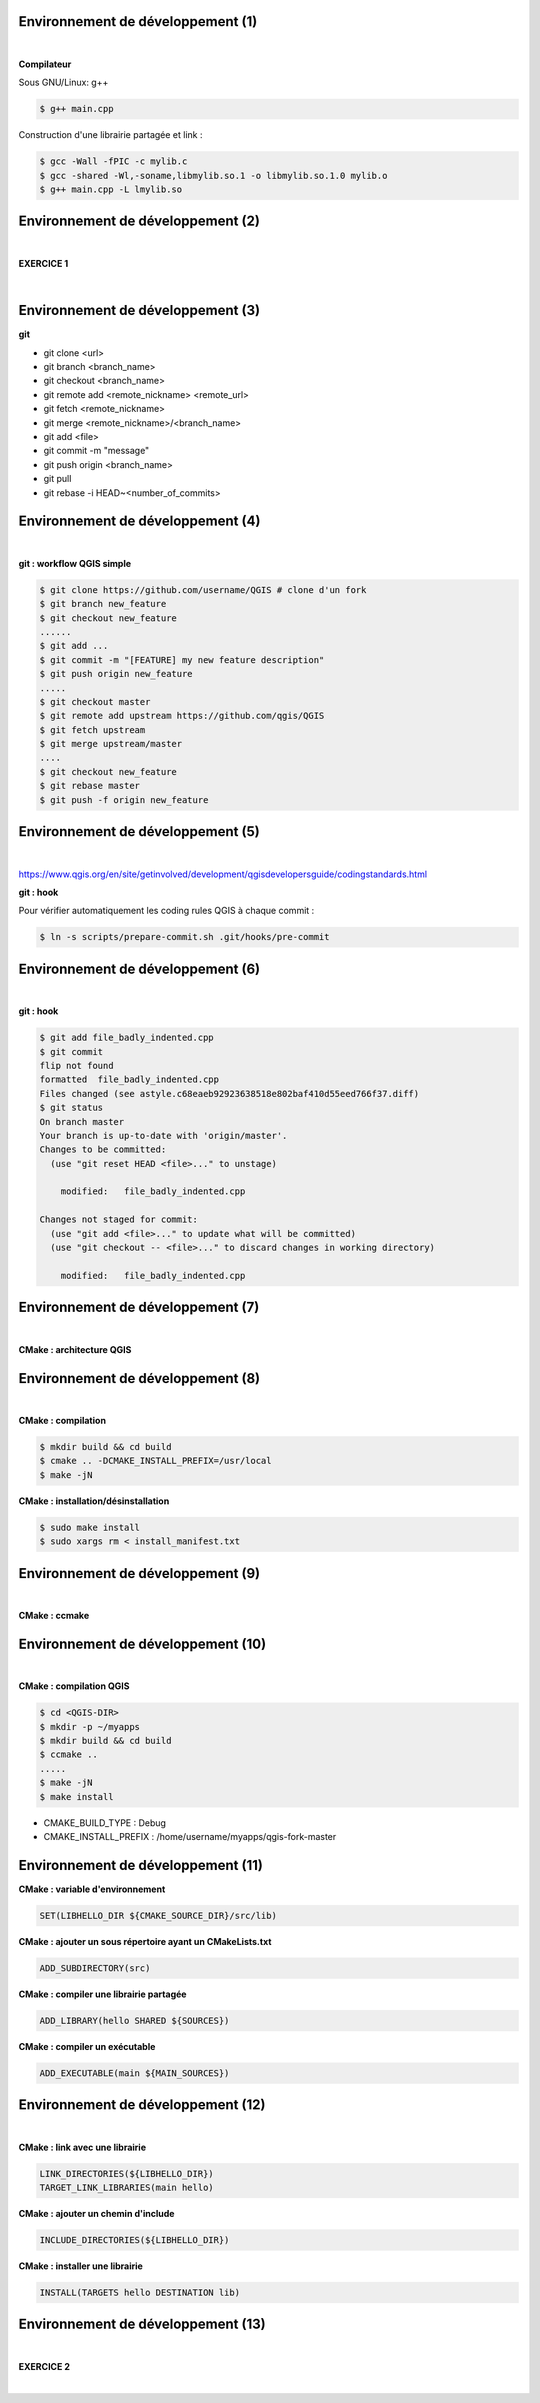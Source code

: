 Environnement de développement (1)
==================================

|

**Compilateur**

Sous GNU/Linux: g++

.. code-block:: bash

  $ g++ main.cpp

Construction d'une librairie partagée et link :

.. code-block:: bash

  $ gcc -Wall -fPIC -c mylib.c
  $ gcc -shared -Wl,-soname,libmylib.so.1 -o libmylib.so.1.0 mylib.o
  $ g++ main.cpp -L lmylib.so

Environnement de développement (2)
==================================

|

**EXERCICE 1**

|

.. image:: imgs/exo.png
  :width: 200pt
  :align: center

Environnement de développement (3)
==================================

**git**

- git clone <url>
- git branch <branch_name>
- git checkout <branch_name>
- git remote add <remote_nickname> <remote_url>
- git fetch <remote_nickname>
- git merge <remote_nickname>/<branch_name>
- git add <file>
- git commit -m "message"
- git push origin <branch_name>
- git pull
- git rebase -i HEAD~<number_of_commits>

Environnement de développement (4)
==================================

|

**git : workflow QGIS simple**

.. code-block:: bash

  $ git clone https://github.com/username/QGIS # clone d'un fork
  $ git branch new_feature
  $ git checkout new_feature
  ......
  $ git add ...
  $ git commit -m "[FEATURE] my new feature description"
  $ git push origin new_feature
  .....
  $ git checkout master
  $ git remote add upstream https://github.com/qgis/QGIS
  $ git fetch upstream
  $ git merge upstream/master
  ....
  $ git checkout new_feature
  $ git rebase master
  $ git push -f origin new_feature

Environnement de développement (5)
==================================

|


https://www.qgis.org/en/site/getinvolved/development/qgisdevelopersguide/codingstandards.html

**git : hook**

Pour vérifier automatiquement les coding rules QGIS à chaque commit :

.. code-block:: bash

  $ ln -s scripts/prepare-commit.sh .git/hooks/pre-commit

Environnement de développement (6)
==================================

|

**git : hook**

.. code-block:: bash

  $ git add file_badly_indented.cpp
  $ git commit
  flip not found
  formatted  file_badly_indented.cpp
  Files changed (see astyle.c68eaeb92923638518e802baf410d55eed766f37.diff)
  $ git status
  On branch master
  Your branch is up-to-date with 'origin/master'.
  Changes to be committed:
    (use "git reset HEAD <file>..." to unstage)

      modified:   file_badly_indented.cpp

  Changes not staged for commit:
    (use "git add <file>..." to update what will be committed)
    (use "git checkout -- <file>..." to discard changes in working directory)

      modified:   file_badly_indented.cpp

Environnement de développement (7)
==================================

|

**CMake : architecture QGIS**

.. image:: imgs/cmake_qgis.png
  :width: 2000pt
  :align: center

Environnement de développement (8)
==================================

|

**CMake : compilation**

.. code-block:: bash

  $ mkdir build && cd build
  $ cmake .. -DCMAKE_INSTALL_PREFIX=/usr/local
  $ make -jN

**CMake : installation/désinstallation**

.. code-block:: bash

  $ sudo make install
  $ sudo xargs rm < install_manifest.txt

Environnement de développement (9)
==================================

|

**CMake : ccmake**

.. image:: imgs/ccmake.png
  :width: 2000pt
  :align: center

Environnement de développement (10)
===================================

|

**CMake : compilation QGIS**

.. code-block:: bash

  $ cd <QGIS-DIR>
  $ mkdir -p ~/myapps
  $ mkdir build && cd build
  $ ccmake ..
  .....
  $ make -jN
  $ make install

- CMAKE_BUILD_TYPE : Debug
- CMAKE_INSTALL_PREFIX : /home/username/myapps/qgis-fork-master

Environnement de développement (11)
===================================

**CMake : variable d'environnement**

.. code-block:: cmake

  SET(LIBHELLO_DIR ${CMAKE_SOURCE_DIR}/src/lib)

**CMake : ajouter un sous répertoire ayant un CMakeLists.txt**

.. code-block:: cmake

  ADD_SUBDIRECTORY(src)

**CMake : compiler une librairie partagée**

.. code-block:: cmake

  ADD_LIBRARY(hello SHARED ${SOURCES})

**CMake : compiler un exécutable**

.. code-block:: cmake

  ADD_EXECUTABLE(main ${MAIN_SOURCES})

Environnement de développement (12)
===================================

|

**CMake : link avec une librairie**

.. code-block:: cmake

  LINK_DIRECTORIES(${LIBHELLO_DIR})
  TARGET_LINK_LIBRARIES(main hello)

**CMake : ajouter un chemin d'include**

.. code-block:: cmake

  INCLUDE_DIRECTORIES(${LIBHELLO_DIR})

**CMake : installer une librairie**

.. code-block:: cmake

  INSTALL(TARGETS hello DESTINATION lib)

Environnement de développement (13)
===================================

|

**EXERCICE 2**

|

.. image:: imgs/exo.png
  :width: 200pt
  :align: center
